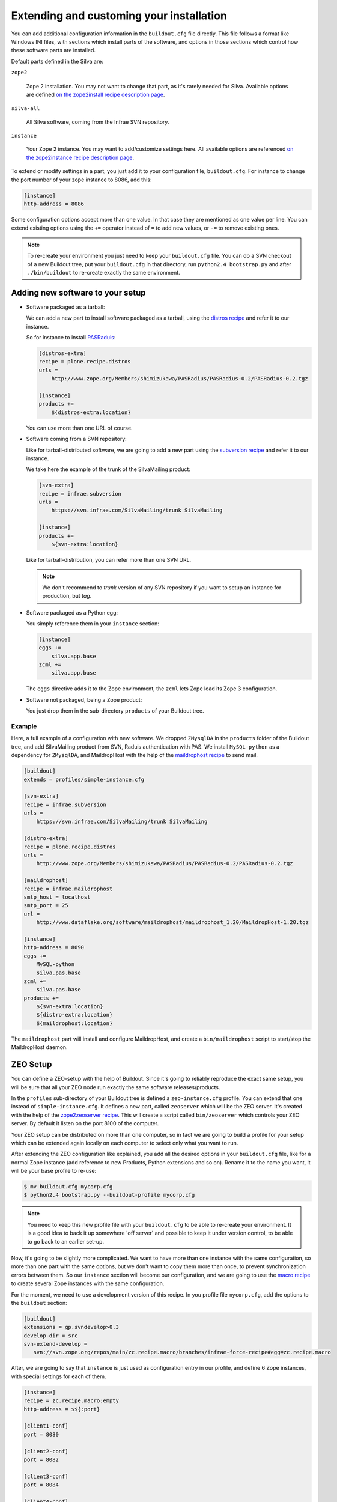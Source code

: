 Extending and customing your installation
=========================================

You can add additional configuration information in the
``buildout.cfg`` file directly. This file follows a format like
Windows INI files, with sections which install parts of the software,
and options in those sections which control how these software parts
are installed.

Default parts defined in the Silva are:

``zope2``

   Zope 2 installation. You may not want to change that part, as it's
   rarely needed for Silva. Available options are defined `on the
   zope2install recipe description page
   <http://pypi.python.org/pypi/plone.recipe.zope2install>`_.

``silva-all``

   All Silva software, coming from the Infrae SVN repository.

``instance``

   Your Zope 2 instance. You may want to add/customize settings
   here. All available options are referenced `on the zope2instance
   recipe description page
   <http://pypi.python.org/pypi/plone.recipe.zope2instance>`_.


To extend or modify settings in a part, you just add it to your
configuration file, ``buildout.cfg``. For instance to change the port
number of your zope instance to 8086, add this:

.. code-block:: ini

  [instance]
  http-address = 8086


Some configuration options accept more than one value. In that case
they are mentioned as one value per line. You can extend existing
options using the ``+=`` operator instead of ``=`` to add new values,
or ``-=`` to remove existing ones.

.. note::

   To re-create your environment you just need to keep your
   ``buildout.cfg`` file. You can do a SVN checkout of a new Buildout
   tree, put your ``buildout.cfg`` in that directory, run ``python2.4
   bootstrap.py`` and after ``./bin/buildout`` to re-create exactly
   the same environment.

Adding new software to your setup
---------------------------------

* Software packaged as a tarball:

  We can add a new part to install software packaged as a tarball,
  using the `distros recipe
  <http://pypi.python.org/pypi/plone.recipe.distros>`_ and refer it to
  our instance.

  So for instance to install `PASRaduis
  <http://www.zope.org/Members/shimizukawa/PASRadius>`_:

  .. code-block:: ini

     [distros-extra]
     recipe = plone.recipe.distros
     urls =
         http://www.zope.org/Members/shimizukawa/PASRadius/PASRadius-0.2/PASRadius-0.2.tgz

     [instance]
     products +=
         ${distros-extra:location}

  You can use more than one URL of course.

* Software coming from a SVN repository:

  Like for tarball-distributed software, we are going to add a new
  part using the `subversion recipe
  <http://pypi.python.org/pypi/infrae.subversion>`_ and refer it to
  our instance.

  We take here the example of the trunk of the SilvaMailing product:

  .. code-block:: ini

     [svn-extra]
     recipe = infrae.subversion
     urls =
         https://svn.infrae.com/SilvaMailing/trunk SilvaMailing

     [instance]
     products +=
         ${svn-extra:location}

  Like for tarball-distribution, you can refer more than one SVN URL.

  .. note::

     We don't recommend to *trunk* version of any SVN repository if you
     want to setup an instance for production, but *tag*.

* Software packaged as a Python egg:

  You simply reference them in your ``instance`` section:

  .. code-block:: ini

     [instance]
     eggs +=
         silva.app.base
     zcml +=
         silva.app.base

  The ``eggs`` directive adds it to the Zope environment, the
  ``zcml`` lets Zope load its Zope 3 configuration.

* Software not packaged, being a Zope product:

  You just drop them in the sub-directory ``products`` of your Buildout tree.


Example
```````

Here, a full example of a configuration with new software. We dropped
``ZMysqlDA`` in the ``products`` folder of the Buildout tree, and add
SilvaMailing product from SVN, Raduis authentication with PAS. We
install ``MySQL-python`` as a dependency for ``ZMysqlDA``, and
MaildropHost with the help of the `maildrophost recipe
<http://pypi.python.org/pypi/infrae.maildrophost>`_ to send mail.

.. code-block:: ini

  [buildout]
  extends = profiles/simple-instance.cfg

  [svn-extra]
  recipe = infrae.subversion
  urls =
      https://svn.infrae.com/SilvaMailing/trunk SilvaMailing

  [distro-extra]
  recipe = plone.recipe.distros
  urls =
      http://www.zope.org/Members/shimizukawa/PASRadius/PASRadius-0.2/PASRadius-0.2.tgz

  [maildrophost]
  recipe = infrae.maildrophost
  smtp_host = localhost
  smtp_port = 25
  url =
      http://www.dataflake.org/software/maildrophost/maildrophost_1.20/MaildropHost-1.20.tgz

  [instance]
  http-address = 8090
  eggs +=
      MySQL-python
      silva.pas.base
  zcml +=
      silva.pas.base
  products +=
      ${svn-extra:location}
      ${distro-extra:location}
      ${maildrophost:location}


The ``maildrophost`` part will install and configure MaildropHost, and
create a ``bin/maildrophost`` script to start/stop the MaildropHost
daemon.

.. _zeo-setup:

ZEO Setup
---------

You can define a ZEO-setup with the help of Buildout. Since it's going
to reliably reproduce the exact same setup, you will be sure that all
your ZEO node run exactly the same software releases/products.

In the ``profiles`` sub-directory of your Buildout tree is defined a
``zeo-instance.cfg`` profile. You can extend that one instead of
``simple-instance.cfg``. It defines a new part, called ``zeoserver``
which will be the ZEO server. It's created with the help of the
`zope2zeoserver recipe
<http://pypi.python.org/pypi/plone.recipe.zope2zeoserver>`_. This will
create a script called ``bin/zeoserver`` which controls your ZEO
server. By default it listen on the port 8100 of the computer.

Your ZEO setup can be distributed on more than one computer, so in
fact we are going to build a profile for your setup which can be
extended again locally on each computer to select only what you want
to run.

After extending the ZEO configuration like explained, you add all the
desired options in your ``buildout.cfg`` file, like for a normal Zope
instance (add reference to new Products, Python extensions and so
on). Rename it to the name you want, it will be your base profile to
re-use:

.. code-block:: sh

   $ mv buildout.cfg mycorp.cfg
   $ python2.4 bootstrap.py --buildout-profile mycorp.cfg

.. note::

   You need to keep this new profile file with your ``buildout.cfg``
   to be able to re-create your environment. It is a good idea to back
   it up somewhere 'off server' and possible to keep it under version
   control, to be able to go back to an earlier set-up.

Now, it's going to be slightly more complicated. We want to have more
than one instance with the same configuration, so more than one part
with the same options, but we don't want to copy them more than once,
to prevent synchronization errors between them. So our ``instance``
section will become our configuration, and we are going to use the
`macro recipe <http://pypi.python.org/pypi/zc.recipe.macro>`_ to
create several Zope instances with the same configuration.

For the moment, we need to use a development version of this
recipe. In you profile file ``mycorp.cfg``, add the options to the
``buildout`` section:

.. code-block:: ini

   [buildout]
   extensions = gp.svndevelop>0.3
   develop-dir = src
   svn-extend-develop =
      svn://svn.zope.org/repos/main/zc.recipe.macro/branches/infrae-force-recipe#egg=zc.recipe.macro

After, we are going to say that ``instance`` is just used as
configuration entry in our profile, and define 6 Zope instances, with
special settings for each of them.

.. code-block:: ini

   [instance]
   recipe = zc.recipe.macro:empty
   http-address = $${:port}

   [client1-conf]
   port = 8080

   [client2-conf]
   port = 8082

   [client3-conf]
   port = 8084

   [client4-conf]
   port = 8086

   [client5-conf]
   port = 8088

   [client6-conf]
   port = 8090

And now we generate a part for each Zope instance, always in the same
profile file:

.. code-block:: ini

   [zeoclients]
   recipe = zc.recipe.macro
   macro = instance
   result-recipe = plone.recipe.zope2instance
   force-recipe = true
   targets =
      client1:client1-conf
      client2:client2-conf
      client3:client3-conf
      client4:client4-conf
      client5:client5-conf
      client6:client6-conf

We can now use our profile. Your ``buildout.cfg`` file will be for
your ZEO server, with two ZEO clients:

.. code-block:: ini

   [buildout]
   extends = mycorp.cfg
   parts =
       zope2
       silva-all
       zeoserver
       zeoclients
       client1
       client2

We say here we want to install Zope 2, Silva, a ZEO server, create ZEO
clients configuration and setup two Zope instances ``client1``, and
``client2``.

On an other computer, we can run four ZEO clients connected on the ZEO
server located on the computer called ``zeoserver.mycorp`` in the DNS:

.. code-block:: ini

   [buildout]
   extends = mycorp.cfg
   parts =
        zope2
        silva-all
        zeoclients
        client1
        client2
        client3
        client4

   [instance]
   zeo-address = zeoserver.mycorp:8100
